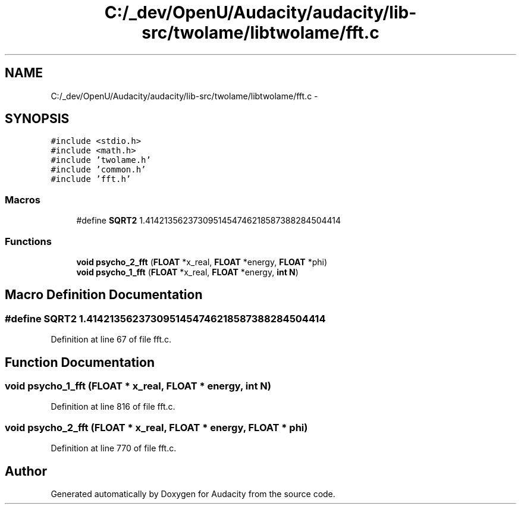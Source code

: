 .TH "C:/_dev/OpenU/Audacity/audacity/lib-src/twolame/libtwolame/fft.c" 3 "Thu Apr 28 2016" "Audacity" \" -*- nroff -*-
.ad l
.nh
.SH NAME
C:/_dev/OpenU/Audacity/audacity/lib-src/twolame/libtwolame/fft.c \- 
.SH SYNOPSIS
.br
.PP
\fC#include <stdio\&.h>\fP
.br
\fC#include <math\&.h>\fP
.br
\fC#include 'twolame\&.h'\fP
.br
\fC#include 'common\&.h'\fP
.br
\fC#include 'fft\&.h'\fP
.br

.SS "Macros"

.in +1c
.ti -1c
.RI "#define \fBSQRT2\fP   1\&.4142135623730951454746218587388284504414"
.br
.in -1c
.SS "Functions"

.in +1c
.ti -1c
.RI "\fBvoid\fP \fBpsycho_2_fft\fP (\fBFLOAT\fP *x_real, \fBFLOAT\fP *energy, \fBFLOAT\fP *phi)"
.br
.ti -1c
.RI "\fBvoid\fP \fBpsycho_1_fft\fP (\fBFLOAT\fP *x_real, \fBFLOAT\fP *energy, \fBint\fP \fBN\fP)"
.br
.in -1c
.SH "Macro Definition Documentation"
.PP 
.SS "#define SQRT2   1\&.4142135623730951454746218587388284504414"

.PP
Definition at line 67 of file fft\&.c\&.
.SH "Function Documentation"
.PP 
.SS "\fBvoid\fP psycho_1_fft (\fBFLOAT\fP * x_real, \fBFLOAT\fP * energy, \fBint\fP N)"

.PP
Definition at line 816 of file fft\&.c\&.
.SS "\fBvoid\fP psycho_2_fft (\fBFLOAT\fP * x_real, \fBFLOAT\fP * energy, \fBFLOAT\fP * phi)"

.PP
Definition at line 770 of file fft\&.c\&.
.SH "Author"
.PP 
Generated automatically by Doxygen for Audacity from the source code\&.
